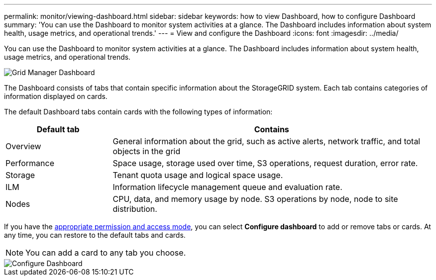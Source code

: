 ---
permalink: monitor/viewing-dashboard.html
sidebar: sidebar
keywords: how to view Dashboard, how to configure Dashboard
summary: 'You can use the Dashboard to monitor system activities at a glance. The Dashboard includes information about system health, usage metrics, and operational trends.'
---
= View and configure the Dashboard
:icons: font
:imagesdir: ../media/

[.lead]
You can use the Dashboard to monitor system activities at a glance. The Dashboard includes information about system health, usage metrics, and operational trends.

image::../media/grid_manager_dashboard.png[Grid Manager Dashboard]

The Dashboard consists of tabs that contain specific information about the StorageGRID system. Each tab contains categories of information displayed on cards. 

The default Dashboard tabs contain cards with the following types of information:

[cols="1a,3a" options="header"]
|===
| Default tab| Contains

|Overview
|General information about the grid, such as active alerts, network traffic, and total objects in the grid

|Performance
|Space usage, storage used over time, S3 operations, request duration, error rate.

|Storage
|Tenant quota usage and logical space usage.

|ILM
|Information lifecycle management queue and evaluation rate.

|Nodes
|CPU, data, and memory usage by node. S3 operations by node, node to site distribution.
|===

If you have the xref:../admin/admin-group-permissions.html[appropriate permission and access mode], you can select *Configure dashboard* to add or remove tabs or cards. At any time, you can restore to the default tabs and cards.

NOTE: You can add a card to any tab you choose.

image::../media/configure_dashboard.png[Configure Dashboard]